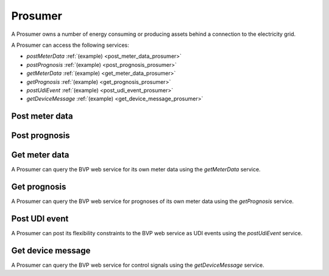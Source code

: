 .. _prosumer:

Prosumer
========

A Prosumer owns a number of energy consuming or producing assets behind a connection to the electricity grid.

A Prosumer can access the following services:

- *postMeterData* :ref:`(example) <post_meter_data_prosumer>`
- *postPrognosis* :ref:`(example) <post_prognosis_prosumer>`
- *getMeterData* :ref:`(example) <get_meter_data_prosumer>`
- *getPrognosis* :ref:`(example) <get_prognosis_prosumer>`
- *postUdiEvent* :ref:`(example) <post_udi_event_prosumer>`
- *getDeviceMessage* :ref:`(example) <get_device_message_prosumer>`

.. _post_meter_data_prosumer:

Post meter data
---------------

.. autoflask:: bvp.app:create()
    :endpoints: bvp_api_v1_1.post_meter_data

.. _post_prognosis_prosumer:

Post prognosis
--------------

.. autoflask:: bvp.app:create()
    :endpoints: bvp_api_v1_1.post_prognosis

.. _get_meter_data_prosumer:

Get meter data
--------------

A Prosumer can query the BVP web service for its own meter data using the *getMeterData* service.

.. autoflask:: bvp.app:create()
    :endpoints: bvp_api_v1_1.get_meter_data

.. _get_prognosis_prosumer:

Get prognosis
-------------

A Prosumer can query the BVP web service for prognoses of its own meter data using the *getPrognosis* service.

.. autoflask:: bvp.app:create()
    :endpoints: bvp_api_v1_1.get_prognosis

.. _post_udi_event_prosumer:

Post UDI event
--------------

A Prosumer can post its flexibility constraints to the BVP web service as UDI events using the *postUdiEvent* service.

.. autoflask:: bvp.app:create()
    :endpoints: bvp_api_v1_2.post_udi_event

.. _get_device_message_prosumer:

Get device message
------------------

A Prosumer can query the BVP web service for control signals using the *getDeviceMessage* service.

.. autoflask:: bvp.app:create()
    :endpoints: bvp_api_v1_2.get_device_message
